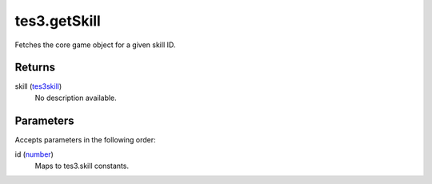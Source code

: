 tes3.getSkill
====================================================================================================

Fetches the core game object for a given skill ID.

Returns
----------------------------------------------------------------------------------------------------

skill (`tes3skill`_)
    No description available.

Parameters
----------------------------------------------------------------------------------------------------

Accepts parameters in the following order:

id (`number`_)
    Maps to tes3.skill constants.

.. _`number`: ../../../lua/type/number.html
.. _`tes3skill`: ../../../lua/type/tes3skill.html

